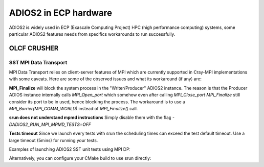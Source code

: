 ######################
ADIOS2 in ECP hardware
######################

ADIOS2 is widely used in ECP (Exascale Computing Project) HPC (high performance
computing) systems, some particular ADIOS2 features needs from specifics
workarounds to run successfully.

OLCF CRUSHER
============

SST MPI Data Transport
----------------------

MPI Data Transport relies on client-server features of MPI which are currently
supported in Cray-MPI implementations with some caveats. Here are some of the
observed issues and what its workaround (if any) are:

**MPI_Finalize** will block the system process in the "Writer/Producer" ADIOS2
instance. The reason is that the Producer ADIOS instance internally calls
`MPI_Open_port` which somehow even after calling `MPI_Close_port` `MPI_Finalize`
still consider its port to be in used, hence blocking the process. The
workaround is to use a `MPI_Barrier(MPI_COMM_WORLD)` instead of `MPI_Finalize()`
call.

**srun does not understand mpmd instructions** Simply disable them with the flag
`-DADIOS2_RUN_MPI_MPMD_TESTS=OFF`

**Tests timeout**  Since we launch every tests with srun the scheduling times
can exceed the test default timeout. Use a large timeout (5mins) for running
your tests.

Examples of launching ADIOS2 SST unit tests using MPI DP:

.. code-block:: bash
 # We omit some of the srun (SLURM) arguments which are specific of the project
 # you are working on. Note that you could avoid calling srun directly by
 # setting the CMAKE variable `MPIEXEC_EXECUTABLE`.

 # Launch simple writer test instance
 srun {PROJFLAGS }-N 1 /gpfs/alpine/proj-shared/csc331/vbolea/ADIOS2-build/bin/TestCommonWrite SST mpi_dp_test CPCommPattern=Min,MarshalMethod=BP5'

 # On another terminal launch multiple instances of the Reader test
 srun {PROJFLAGS} -N 2 /gpfs/alpine/proj-shared/csc331/vbolea/ADIOS2-build/bin/TestCommonRead SST mpi_dp_test

Alternatively, you can configure your CMake build to use srun directly:

.. code-block:: bash
 cmake . -DMPIEXEC_EXECUTABLE:FILEPATH="/usr/bin/srun" \
         -DMPIEXEC_EXTRA_FLAGS:STRING="-A{YourProject} -pbatch -t10" \
         -DMPIEXEC_NUMPROC_FLAG:STRING="-N" \
         -DMPIEXEC_MAX_NUMPROCS:STRING="-8" \
         -DADIOS2_RUN_MPI_MPMD_TESTS=OFF

 cmake --build .
 ctest

 # monitor your jobs
 watch -n1 squeue -l -u $USER
